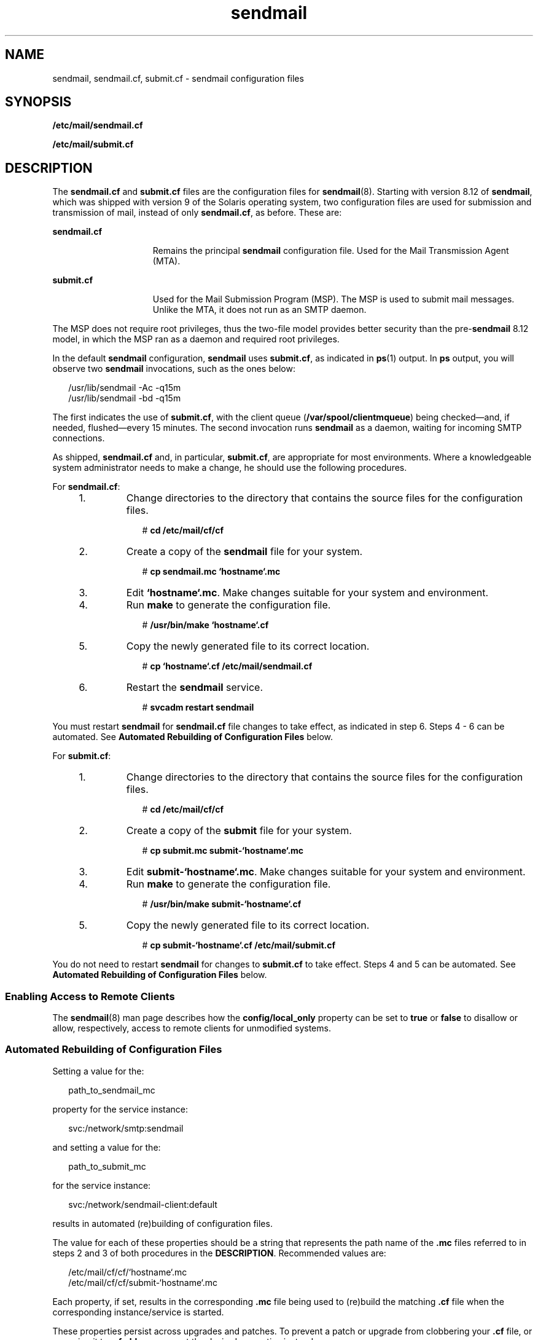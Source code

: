 '\" te
.\" Copyright (c) 2008, 2017, Oracle and/or its affiliates. All rights reserved.
.TH sendmail 5 "8 Mar 2016" "Solaris 11.4" "File Formats"
.SH NAME
sendmail, sendmail.cf, submit.cf \- sendmail configuration files
.SH SYNOPSIS
.LP
.nf
\fB/etc/mail/sendmail.cf\fR
.fi

.LP
.nf
\fB/etc/mail/submit.cf\fR
.fi

.SH DESCRIPTION
.sp
.LP
The \fBsendmail.cf\fR and \fBsubmit.cf\fR files are the configuration files for \fBsendmail\fR(8). Starting with version 8.12 of \fBsendmail\fR, which was shipped with version 9 of the Solaris operating system, two configuration files are used for submission and transmission of mail, instead of only \fBsendmail.cf\fR, as before. These are:
.sp
.ne 2
.mk
.na
\fB\fBsendmail.cf\fR\fR
.ad
.RS 15n
.rt  
Remains the principal \fBsendmail\fR configuration file. Used for the Mail Transmission Agent (MTA).
.RE

.sp
.ne 2
.mk
.na
\fB\fBsubmit.cf\fR\fR
.ad
.RS 15n
.rt  
Used for the Mail Submission Program (MSP). The MSP is used to submit mail messages. Unlike the MTA, it does not run as an SMTP daemon.
.RE

.sp
.LP
The MSP does not require root privileges, thus the two-file model provides better security than the pre-\fBsendmail\fR 8.12 model, in which the MSP ran as a daemon and required root privileges.
.sp
.LP
In the default \fBsendmail\fR configuration, \fBsendmail\fR uses \fBsubmit.cf\fR, as indicated in \fBps\fR(1) output. In \fBps\fR output, you will observe two \fBsendmail\fR invocations, such as the ones below:
.sp
.in +2
.nf
/usr/lib/sendmail -Ac -q15m
/usr/lib/sendmail -bd -q15m
.fi
.in -2

.sp
.LP
The first indicates the use of \fBsubmit.cf\fR, with the client queue (\fB/var/spool/clientmqueue\fR) being checked\(emand, if needed, flushed\(emevery 15 minutes. The second invocation runs \fBsendmail\fR as a daemon, waiting for incoming SMTP connections.
.sp
.LP
As shipped, \fBsendmail.cf\fR and, in particular, \fBsubmit.cf\fR, are appropriate for most environments. Where a knowledgeable system administrator needs to make a change, he should use the following procedures.
.sp
.LP
For \fBsendmail.cf\fR:
.RS +4
.TP
1.
Change directories to the directory that contains the source files for the configuration files.
.sp
.in +2
.nf
# \fBcd /etc/mail/cf/cf\fR
.fi
.in -2
.sp

.RE
.RS +4
.TP
2.
Create a copy of the \fBsendmail\fR file for your system.
.sp
.in +2
.nf
# \fBcp sendmail.mc `hostname`.mc\fR
.fi
.in -2
.sp

.RE
.RS +4
.TP
3.
Edit \fB`hostname`.mc\fR. Make changes suitable for your system and environment.
.RE
.RS +4
.TP
4.
Run \fBmake\fR to generate the configuration file.
.sp
.in +2
.nf
# \fB/usr/bin/make `hostname`.cf\fR
.fi
.in -2
.sp

.RE
.RS +4
.TP
5.
Copy the newly generated file to its correct location.
.sp
.in +2
.nf
# \fBcp `hostname`.cf /etc/mail/sendmail.cf\fR
.fi
.in -2
.sp

.RE
.RS +4
.TP
6.
Restart the \fBsendmail\fR service.
.sp
.in +2
.nf
# \fBsvcadm restart sendmail\fR
.fi
.in -2
.sp

.RE
.sp
.LP
You must restart \fBsendmail\fR for \fBsendmail.cf\fR file changes to take effect, as indicated in step 6. Steps 4 - 6 can be automated. See \fBAutomated Rebuilding of Configuration Files\fR below.
.sp
.LP
For \fBsubmit.cf\fR:
.RS +4
.TP
1.
Change directories to the directory that contains the source files for the configuration files.
.sp
.in +2
.nf
# \fBcd /etc/mail/cf/cf\fR
.fi
.in -2
.sp

.RE
.RS +4
.TP
2.
Create a copy of the \fBsubmit\fR file for your system.
.sp
.in +2
.nf
# \fBcp submit.mc submit-`hostname`.mc\fR
.fi
.in -2
.sp

.RE
.RS +4
.TP
3.
Edit \fBsubmit-`hostname`.mc\fR. Make changes suitable for your system and environment.
.RE
.RS +4
.TP
4.
Run \fBmake\fR to generate the configuration file.
.sp
.in +2
.nf
# \fB/usr/bin/make submit-`hostname`.cf\fR
.fi
.in -2
.sp

.RE
.RS +4
.TP
5.
Copy the newly generated file to its correct location.
.sp
.in +2
.nf
# \fBcp submit-`hostname`.cf /etc/mail/submit.cf\fR
.fi
.in -2
.sp

.RE
.sp
.LP
You do not need to restart \fBsendmail\fR for changes to \fBsubmit.cf\fR to take effect. Steps 4 and 5 can be automated. See \fBAutomated Rebuilding of Configuration Files\fR below.
.SS "Enabling Access to Remote Clients"
.sp
.LP
The \fBsendmail\fR(8) man page describes how the \fBconfig/local_only\fR property can be set to \fBtrue\fR or \fBfalse\fR to disallow or allow, respectively, access to remote clients for unmodified systems. 
.SS "Automated Rebuilding of Configuration Files"
.sp
.LP
Setting a value for the:
.sp
.in +2
.nf
path_to_sendmail_mc
.fi
.in -2
.sp

.sp
.LP
property for the service instance:
.sp
.in +2
.nf
svc:/network/smtp:sendmail
.fi
.in -2
.sp

.sp
.LP
and setting a value for the:
.sp
.in +2
.nf
path_to_submit_mc
.fi
.in -2
.sp

.sp
.LP
for the service instance:
.sp
.in +2
.nf
svc:/network/sendmail-client:default
.fi
.in -2
.sp

.sp
.LP
results  in  automated (re)building of configuration files.
.sp
.LP
The value for each of these properties should be a string that represents the path name of the \fB\&.mc\fR files referred to in steps 2 and 3 of both procedures in the \fBDESCRIPTION\fR. Recommended values are:
.sp
.in +2
.nf
/etc/mail/cf/cf/`hostname`.mc
/etc/mail/cf/cf/submit-`hostname`.mc
.fi
.in -2
.sp

.sp
.LP
Each property, if set, results in the corresponding \fB\&.mc\fR file being used to (re)build the matching \fB\&.cf\fR file when the corresponding instance/service is started. 
.sp
.LP
These properties persist across upgrades and patches. To prevent a patch or upgrade from clobbering your \fB\&.cf\fR file, or renaming it to \fB\&.cf.old\fR, you can set the desired properties instead.
.SH FILES
.sp
.ne 2
.mk
.na
\fB\fB/etc/mail/cf/README\fR\fR
.ad
.RS 23n
.rt  
Describes \fBsendmail\fR configuration files.
.RE

.SH ATTRIBUTES
.sp
.LP
See \fBattributes\fR(7) for descriptions of the following attributes:
.sp

.sp
.TS
tab() box;
cw(2.75i) |cw(2.75i) 
lw(2.75i) |lw(2.75i) 
.
ATTRIBUTE TYPEATTRIBUTE VALUE
_
Availabilityservice/network/smtp/sendmail
_
Interface StabilityCommitted
.TE

.SH SEE ALSO
.sp
.LP
\fBps\fR(1), \fBmake\fR(1S), \fBattributes\fR(7), \fBsendmail\fR(8), \fBsvcadm\fR(8)
.sp
.LP
\fISystem Administration Guide: Network Services\fR
